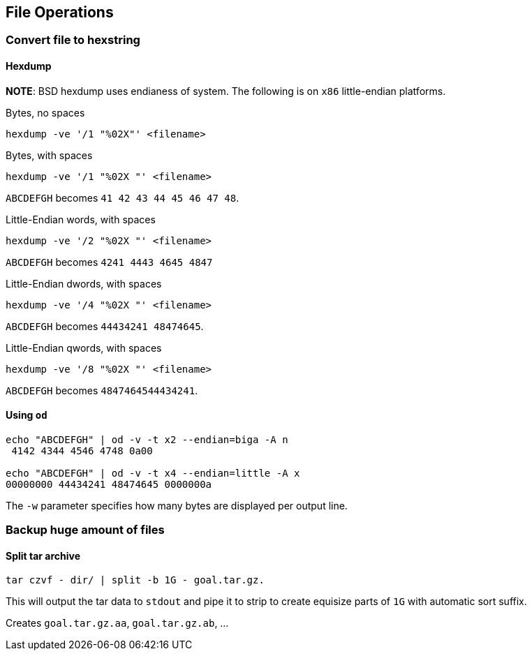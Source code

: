 == File Operations

=== Convert file to hexstring

==== Hexdump
*NOTE*: BSD hexdump uses endianess of system. The following
is on `x86` little-endian platforms.

Bytes, no spaces

[source,bash]
----
hexdump -ve '/1 "%02X"' <filename>
----

Bytes, with spaces

[source,bash]
----
hexdump -ve '/1 "%02X "' <filename>
----
`ABCDEFGH` becomes `41 42 43 44 45 46 47 48`.

Little-Endian words, with spaces

[source,bash]
----
hexdump -ve '/2 "%02X "' <filename>
----

`ABCDEFGH` becomes `4241 4443 4645 4847`

Little-Endian dwords, with spaces

[source,bash]
----
hexdump -ve '/4 "%02X "' <filename>
----
`ABCDEFGH` becomes `44434241 48474645`.

Little-Endian qwords, with spaces

[source,bash]
----
hexdump -ve '/8 "%02X "' <filename>
----
`ABCDEFGH` becomes `4847464544434241`.

==== Using `od`

[source,bash]
----
echo "ABCDEFGH" | od -v -t x2 --endian=biga -A n
 4142 4344 4546 4748 0a00

echo "ABCDEFGH" | od -v -t x4 --endian=little -A x
00000000 44434241 48474645 0000000a
----

The `-w` parameter specifies how many bytes are displayed per output line.

=== Backup huge amount of files

==== Split tar archive

[source,bash]
----
tar czvf - dir/ | split -b 1G - goal.tar.gz.
----

This will output the tar data to `stdout` and pipe it to strip to create equisize parts of `1G` with automatic sort suffix.

Creates `goal.tar.gz.aa`, `goal.tar.gz.ab`, ...
